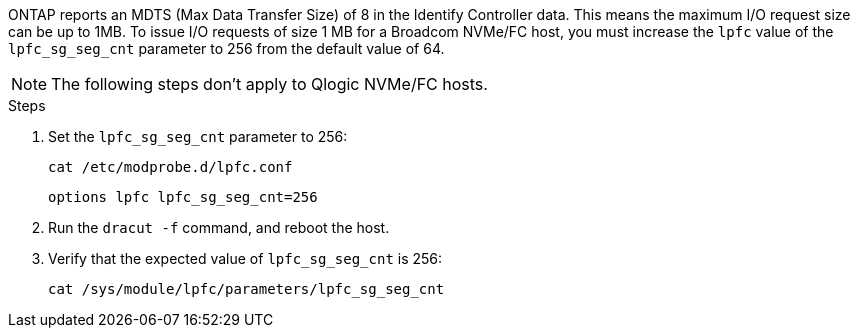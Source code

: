 ONTAP reports an MDTS (Max Data Transfer Size) of 8 in the Identify Controller data. This means the maximum I/O request size can be up to 1MB. To issue I/O requests of size 1 MB for a Broadcom NVMe/FC host, you must increase the `lpfc` value of the `lpfc_sg_seg_cnt` parameter to 256 from the default value of 64.

NOTE: The following steps don't apply to Qlogic NVMe/FC hosts.

.Steps

. Set the `lpfc_sg_seg_cnt` parameter to 256:
+
----
cat /etc/modprobe.d/lpfc.conf 
----
+
----
options lpfc lpfc_sg_seg_cnt=256
----

. Run the `dracut -f` command, and reboot the host.

. Verify that the expected value of `lpfc_sg_seg_cnt` is 256:
+
----
cat /sys/module/lpfc/parameters/lpfc_sg_seg_cnt 
----
+
[NOTE]

//ONTAPDOC-2561 25-Nov-2024
